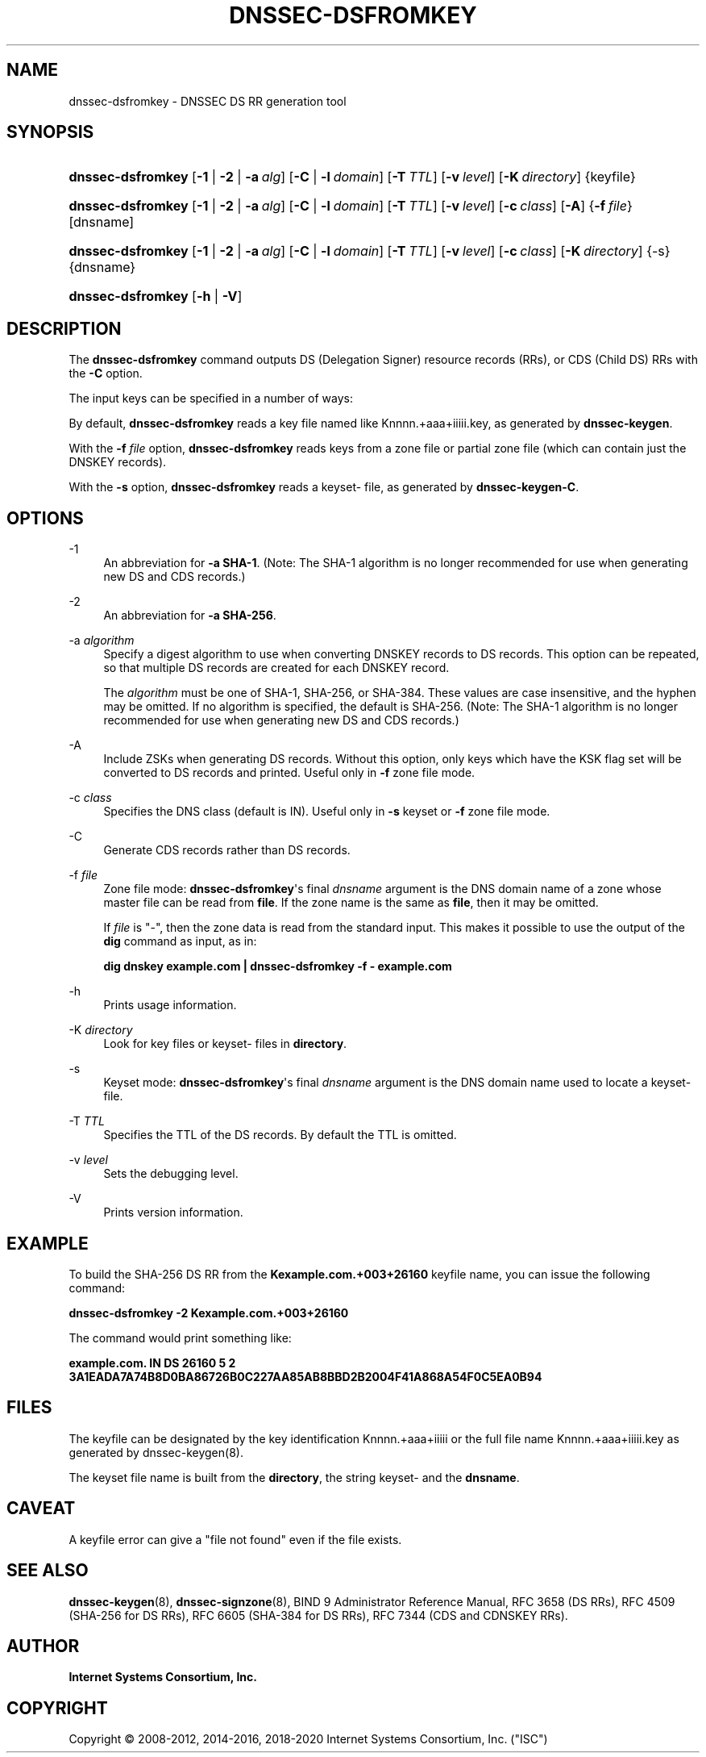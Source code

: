 .\"	$NetBSD: dnssec-dsfromkey.8,v 1.5 2020/05/24 19:46:11 christos Exp $
.\"
.\" Copyright (C) 2008-2012, 2014-2016, 2018-2020 Internet Systems Consortium, Inc. ("ISC")
.\" 
.\" This Source Code Form is subject to the terms of the Mozilla Public
.\" License, v. 2.0. If a copy of the MPL was not distributed with this
.\" file, You can obtain one at http://mozilla.org/MPL/2.0/.
.\"
.hy 0
.ad l
'\" t
.\"     Title: dnssec-dsfromkey
.\"    Author: 
.\" Generator: DocBook XSL Stylesheets v1.78.1 <http://docbook.sf.net/>
.\"      Date: 2019-05-08
.\"    Manual: BIND9
.\"    Source: ISC
.\"  Language: English
.\"
.TH "DNSSEC\-DSFROMKEY" "8" "2019\-05\-08" "ISC" "BIND9"
.\" -----------------------------------------------------------------
.\" * Define some portability stuff
.\" -----------------------------------------------------------------
.\" ~~~~~~~~~~~~~~~~~~~~~~~~~~~~~~~~~~~~~~~~~~~~~~~~~~~~~~~~~~~~~~~~~
.\" http://bugs.debian.org/507673
.\" http://lists.gnu.org/archive/html/groff/2009-02/msg00013.html
.\" ~~~~~~~~~~~~~~~~~~~~~~~~~~~~~~~~~~~~~~~~~~~~~~~~~~~~~~~~~~~~~~~~~
.ie \n(.g .ds Aq \(aq
.el       .ds Aq '
.\" -----------------------------------------------------------------
.\" * set default formatting
.\" -----------------------------------------------------------------
.\" disable hyphenation
.nh
.\" disable justification (adjust text to left margin only)
.ad l
.\" -----------------------------------------------------------------
.\" * MAIN CONTENT STARTS HERE *
.\" -----------------------------------------------------------------
.SH "NAME"
dnssec-dsfromkey \- DNSSEC DS RR generation tool
.SH "SYNOPSIS"
.HP \w'\fBdnssec\-dsfromkey\fR\ 'u
\fBdnssec\-dsfromkey\fR [\fB\-1\fR | \fB\-2\fR | \fB\-a\ \fR\fB\fIalg\fR\fR] [\fB\-C\fR | \fB\-l\ \fR\fB\fIdomain\fR\fR] [\fB\-T\ \fR\fB\fITTL\fR\fR] [\fB\-v\ \fR\fB\fIlevel\fR\fR] [\fB\-K\ \fR\fB\fIdirectory\fR\fR] {keyfile}
.HP \w'\fBdnssec\-dsfromkey\fR\ 'u
\fBdnssec\-dsfromkey\fR [\fB\-1\fR | \fB\-2\fR | \fB\-a\ \fR\fB\fIalg\fR\fR] [\fB\-C\fR | \fB\-l\ \fR\fB\fIdomain\fR\fR] [\fB\-T\ \fR\fB\fITTL\fR\fR] [\fB\-v\ \fR\fB\fIlevel\fR\fR] [\fB\-c\ \fR\fB\fIclass\fR\fR] [\fB\-A\fR] {\fB\-f\ \fR\fB\fIfile\fR\fR} [dnsname]
.HP \w'\fBdnssec\-dsfromkey\fR\ 'u
\fBdnssec\-dsfromkey\fR [\fB\-1\fR | \fB\-2\fR | \fB\-a\ \fR\fB\fIalg\fR\fR] [\fB\-C\fR | \fB\-l\ \fR\fB\fIdomain\fR\fR] [\fB\-T\ \fR\fB\fITTL\fR\fR] [\fB\-v\ \fR\fB\fIlevel\fR\fR] [\fB\-c\ \fR\fB\fIclass\fR\fR] [\fB\-K\ \fR\fB\fIdirectory\fR\fR] {\-s} {dnsname}
.HP \w'\fBdnssec\-dsfromkey\fR\ 'u
\fBdnssec\-dsfromkey\fR [\fB\-h\fR | \fB\-V\fR]
.SH "DESCRIPTION"
.PP
The
\fBdnssec\-dsfromkey\fR
command outputs DS (Delegation Signer) resource records (RRs), or CDS (Child DS) RRs with the
\fB\-C\fR
option\&.
.PP
The input keys can be specified in a number of ways:
.PP
By default,
\fBdnssec\-dsfromkey\fR
reads a key file named like
Knnnn\&.+aaa+iiiii\&.key, as generated by
\fBdnssec\-keygen\fR\&.
.PP
With the
\fB\-f \fR\fB\fIfile\fR\fR
option,
\fBdnssec\-dsfromkey\fR
reads keys from a zone file or partial zone file (which can contain just the DNSKEY records)\&.
.PP
With the
\fB\-s\fR
option,
\fBdnssec\-dsfromkey\fR
reads a
keyset\-
file, as generated by
\fBdnssec\-keygen\fR\fB\-C\fR\&.
.SH "OPTIONS"
.PP
\-1
.RS 4
An abbreviation for
\fB\-a SHA\-1\fR\&. (Note: The SHA\-1 algorithm is no longer recommended for use when generating new DS and CDS records\&.)
.RE
.PP
\-2
.RS 4
An abbreviation for
\fB\-a SHA\-256\fR\&.
.RE
.PP
\-a \fIalgorithm\fR
.RS 4
Specify a digest algorithm to use when converting DNSKEY records to DS records\&. This option can be repeated, so that multiple DS records are created for each DNSKEY record\&.
.sp
The
\fIalgorithm\fR
must be one of SHA\-1, SHA\-256, or SHA\-384\&. These values are case insensitive, and the hyphen may be omitted\&. If no algorithm is specified, the default is SHA\-256\&. (Note: The SHA\-1 algorithm is no longer recommended for use when generating new DS and CDS records\&.)
.RE
.PP
\-A
.RS 4
Include ZSKs when generating DS records\&. Without this option, only keys which have the KSK flag set will be converted to DS records and printed\&. Useful only in
\fB\-f\fR
zone file mode\&.
.RE
.PP
\-c \fIclass\fR
.RS 4
Specifies the DNS class (default is IN)\&. Useful only in
\fB\-s\fR
keyset or
\fB\-f\fR
zone file mode\&.
.RE
.PP
\-C
.RS 4
Generate CDS records rather than DS records\&.
.RE
.PP
\-f \fIfile\fR
.RS 4
Zone file mode:
\fBdnssec\-dsfromkey\fR\*(Aqs final
\fIdnsname\fR
argument is the DNS domain name of a zone whose master file can be read from
\fBfile\fR\&. If the zone name is the same as
\fBfile\fR, then it may be omitted\&.
.sp
If
\fIfile\fR
is
"\-", then the zone data is read from the standard input\&. This makes it possible to use the output of the
\fBdig\fR
command as input, as in:
.sp
\fBdig dnskey example\&.com | dnssec\-dsfromkey \-f \- example\&.com\fR
.RE
.PP
\-h
.RS 4
Prints usage information\&.
.RE
.PP
\-K \fIdirectory\fR
.RS 4
Look for key files or
keyset\-
files in
\fBdirectory\fR\&.
.RE
.PP
\-s
.RS 4
Keyset mode:
\fBdnssec\-dsfromkey\fR\*(Aqs final
\fIdnsname\fR
argument is the DNS domain name used to locate a
keyset\-
file\&.
.RE
.PP
\-T \fITTL\fR
.RS 4
Specifies the TTL of the DS records\&. By default the TTL is omitted\&.
.RE
.PP
\-v \fIlevel\fR
.RS 4
Sets the debugging level\&.
.RE
.PP
\-V
.RS 4
Prints version information\&.
.RE
.SH "EXAMPLE"
.PP
To build the SHA\-256 DS RR from the
\fBKexample\&.com\&.+003+26160\fR
keyfile name, you can issue the following command:
.PP
\fBdnssec\-dsfromkey \-2 Kexample\&.com\&.+003+26160\fR
.PP
The command would print something like:
.PP
\fBexample\&.com\&. IN DS 26160 5 2 3A1EADA7A74B8D0BA86726B0C227AA85AB8BBD2B2004F41A868A54F0C5EA0B94\fR
.SH "FILES"
.PP
The keyfile can be designated by the key identification
Knnnn\&.+aaa+iiiii
or the full file name
Knnnn\&.+aaa+iiiii\&.key
as generated by
dnssec\-keygen(8)\&.
.PP
The keyset file name is built from the
\fBdirectory\fR, the string
keyset\-
and the
\fBdnsname\fR\&.
.SH "CAVEAT"
.PP
A keyfile error can give a "file not found" even if the file exists\&.
.SH "SEE ALSO"
.PP
\fBdnssec-keygen\fR(8),
\fBdnssec-signzone\fR(8),
BIND 9 Administrator Reference Manual,
RFC 3658
(DS RRs),
RFC 4509
(SHA\-256 for DS RRs),
RFC 6605
(SHA\-384 for DS RRs),
RFC 7344
(CDS and CDNSKEY RRs)\&.
.SH "AUTHOR"
.PP
\fBInternet Systems Consortium, Inc\&.\fR
.SH "COPYRIGHT"
.br
Copyright \(co 2008-2012, 2014-2016, 2018-2020 Internet Systems Consortium, Inc. ("ISC")
.br
